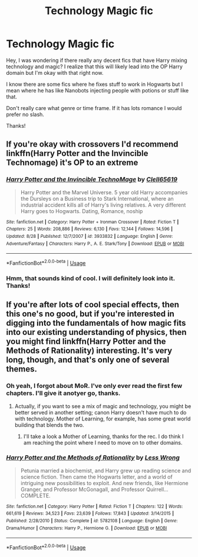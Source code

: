 #+TITLE: Technology Magic fic

* Technology Magic fic
:PROPERTIES:
:Author: gdmcdona
:Score: 8
:DateUnix: 1546308254.0
:DateShort: 2019-Jan-01
:FlairText: Fic Search
:END:
Hey, I was wondering if there really any decent fics that have Harry mixing technology and magic? I realize that this will likely lead into the OP Harry domain but I'm okay with that right now.

I know there are some fics where he fixes stuff to work in Hogwarts but I mean where he has like Nanobots injecting people with potions or stuff like that.

Don't really care what genre or time frame. If it has lots romance I would prefer no slash.

Thanks!


** If you're okay with crossovers I'd recommend linkffn(Harry Potter and the Invincible Technomage) it's OP to an extreme
:PROPERTIES:
:Author: ZePwnzerRJ
:Score: 3
:DateUnix: 1546338527.0
:DateShort: 2019-Jan-01
:END:

*** [[https://www.fanfiction.net/s/3933832/1/][*/Harry Potter and the Invincible TechnoMage/*]] by [[https://www.fanfiction.net/u/1298529/Clell65619][/Clell65619/]]

#+begin_quote
  Harry Potter and the Marvel Universe. 5 year old Harry accompanies the Dursleys on a Business trip to Stark International, where an industrial accident kills all of Harry's living relatives. A very different Harry goes to Hogwarts. Dating, Romance, noship
#+end_quote

^{/Site/:} ^{fanfiction.net} ^{*|*} ^{/Category/:} ^{Harry} ^{Potter} ^{+} ^{Ironman} ^{Crossover} ^{*|*} ^{/Rated/:} ^{Fiction} ^{T} ^{*|*} ^{/Chapters/:} ^{25} ^{*|*} ^{/Words/:} ^{208,886} ^{*|*} ^{/Reviews/:} ^{6,130} ^{*|*} ^{/Favs/:} ^{12,144} ^{*|*} ^{/Follows/:} ^{14,596} ^{*|*} ^{/Updated/:} ^{8/28} ^{*|*} ^{/Published/:} ^{12/7/2007} ^{*|*} ^{/id/:} ^{3933832} ^{*|*} ^{/Language/:} ^{English} ^{*|*} ^{/Genre/:} ^{Adventure/Fantasy} ^{*|*} ^{/Characters/:} ^{Harry} ^{P.,} ^{A.} ^{E.} ^{Stark/Tony} ^{*|*} ^{/Download/:} ^{[[http://www.ff2ebook.com/old/ffn-bot/index.php?id=3933832&source=ff&filetype=epub][EPUB]]} ^{or} ^{[[http://www.ff2ebook.com/old/ffn-bot/index.php?id=3933832&source=ff&filetype=mobi][MOBI]]}

--------------

*FanfictionBot*^{2.0.0-beta} | [[https://github.com/tusing/reddit-ffn-bot/wiki/Usage][Usage]]
:PROPERTIES:
:Author: FanfictionBot
:Score: 1
:DateUnix: 1546338600.0
:DateShort: 2019-Jan-01
:END:


*** Hmm, that sounds kind of cool. I will definitely look into it. Thanks!
:PROPERTIES:
:Author: gdmcdona
:Score: 1
:DateUnix: 1546351289.0
:DateShort: 2019-Jan-01
:END:


** If you're after lots of cool special effects, then this one's no good, but if you're interested in digging into the fundamentals of how magic fits into our existing understanding of physics, then you might find linkffn(Harry Potter and the Methods of Rationality) interesting. It's very long, though, and that's only one of several themes.
:PROPERTIES:
:Author: thrawnca
:Score: 3
:DateUnix: 1546338870.0
:DateShort: 2019-Jan-01
:END:

*** Oh yeah, I forgot about MoR. I've only ever read the first few chapters. I'll give it anotyer go, thanks.
:PROPERTIES:
:Author: gdmcdona
:Score: 2
:DateUnix: 1546351390.0
:DateShort: 2019-Jan-01
:END:

**** Actually, if you want to see a mix of magic and technology, you might be better served in another setting; canon Harry doesn't have much to do with technology. Mother of Learning, for example, has some great world building that blends the two.
:PROPERTIES:
:Author: thrawnca
:Score: 2
:DateUnix: 1546373350.0
:DateShort: 2019-Jan-01
:END:

***** I'll take a look a Mother of Learning, thanks for the rec. I do think I am reaching the point where I need to move on to other domains.
:PROPERTIES:
:Author: gdmcdona
:Score: 1
:DateUnix: 1546469219.0
:DateShort: 2019-Jan-03
:END:


*** [[https://www.fanfiction.net/s/5782108/1/][*/Harry Potter and the Methods of Rationality/*]] by [[https://www.fanfiction.net/u/2269863/Less-Wrong][/Less Wrong/]]

#+begin_quote
  Petunia married a biochemist, and Harry grew up reading science and science fiction. Then came the Hogwarts letter, and a world of intriguing new possibilities to exploit. And new friends, like Hermione Granger, and Professor McGonagall, and Professor Quirrell... COMPLETE.
#+end_quote

^{/Site/:} ^{fanfiction.net} ^{*|*} ^{/Category/:} ^{Harry} ^{Potter} ^{*|*} ^{/Rated/:} ^{Fiction} ^{T} ^{*|*} ^{/Chapters/:} ^{122} ^{*|*} ^{/Words/:} ^{661,619} ^{*|*} ^{/Reviews/:} ^{34,523} ^{*|*} ^{/Favs/:} ^{23,639} ^{*|*} ^{/Follows/:} ^{17,843} ^{*|*} ^{/Updated/:} ^{3/14/2015} ^{*|*} ^{/Published/:} ^{2/28/2010} ^{*|*} ^{/Status/:} ^{Complete} ^{*|*} ^{/id/:} ^{5782108} ^{*|*} ^{/Language/:} ^{English} ^{*|*} ^{/Genre/:} ^{Drama/Humor} ^{*|*} ^{/Characters/:} ^{Harry} ^{P.,} ^{Hermione} ^{G.} ^{*|*} ^{/Download/:} ^{[[http://www.ff2ebook.com/old/ffn-bot/index.php?id=5782108&source=ff&filetype=epub][EPUB]]} ^{or} ^{[[http://www.ff2ebook.com/old/ffn-bot/index.php?id=5782108&source=ff&filetype=mobi][MOBI]]}

--------------

*FanfictionBot*^{2.0.0-beta} | [[https://github.com/tusing/reddit-ffn-bot/wiki/Usage][Usage]]
:PROPERTIES:
:Author: FanfictionBot
:Score: 0
:DateUnix: 1546338883.0
:DateShort: 2019-Jan-01
:END:
